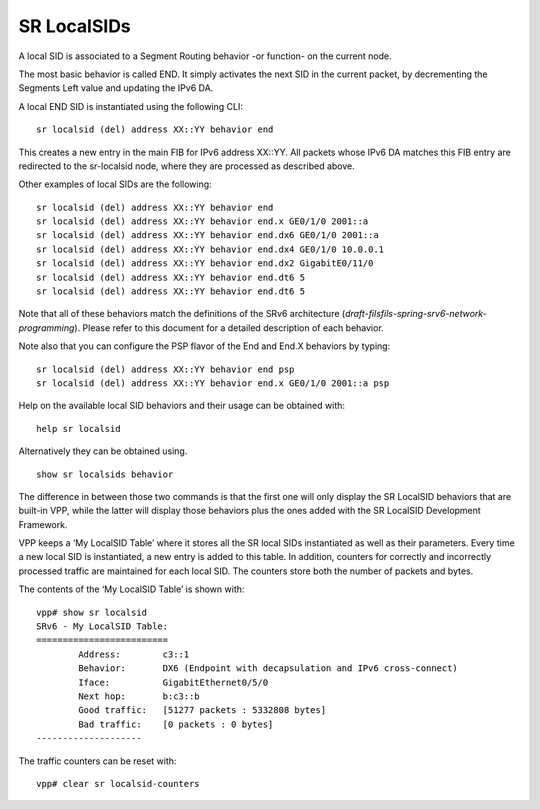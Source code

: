 .. _srv6_localsid_doc:

SR LocalSIDs
============

A local SID is associated to a Segment Routing behavior -or function- on
the current node.

The most basic behavior is called END. It simply activates the next SID
in the current packet, by decrementing the Segments Left value and
updating the IPv6 DA.

A local END SID is instantiated using the following CLI:

::

   sr localsid (del) address XX::YY behavior end

This creates a new entry in the main FIB for IPv6 address XX::YY. All
packets whose IPv6 DA matches this FIB entry are redirected to the
sr-localsid node, where they are processed as described above.

Other examples of local SIDs are the following:

::

   sr localsid (del) address XX::YY behavior end
   sr localsid (del) address XX::YY behavior end.x GE0/1/0 2001::a
   sr localsid (del) address XX::YY behavior end.dx6 GE0/1/0 2001::a
   sr localsid (del) address XX::YY behavior end.dx4 GE0/1/0 10.0.0.1
   sr localsid (del) address XX::YY behavior end.dx2 GigabitE0/11/0
   sr localsid (del) address XX::YY behavior end.dt6 5
   sr localsid (del) address XX::YY behavior end.dt6 5

Note that all of these behaviors match the definitions of the SRv6
architecture (*draft-filsfils-spring-srv6-network-programming*). Please
refer to this document for a detailed description of each behavior.

Note also that you can configure the PSP flavor of the End and End.X
behaviors by typing:

::

   sr localsid (del) address XX::YY behavior end psp
   sr localsid (del) address XX::YY behavior end.x GE0/1/0 2001::a psp

Help on the available local SID behaviors and their usage can be
obtained with:

::

   help sr localsid

Alternatively they can be obtained using.

::

   show sr localsids behavior

The difference in between those two commands is that the first one will
only display the SR LocalSID behaviors that are built-in VPP, while the
latter will display those behaviors plus the ones added with the SR
LocalSID Development Framework.

VPP keeps a ‘My LocalSID Table’ where it stores all the SR local SIDs
instantiated as well as their parameters. Every time a new local SID is
instantiated, a new entry is added to this table. In addition, counters
for correctly and incorrectly processed traffic are maintained for each
local SID. The counters store both the number of packets and bytes.

The contents of the ‘My LocalSID Table’ is shown with:

::

   vpp# show sr localsid
   SRv6 - My LocalSID Table:
   =========================
           Address:        c3::1
           Behavior:       DX6 (Endpoint with decapsulation and IPv6 cross-connect)
           Iface:          GigabitEthernet0/5/0
           Next hop:       b:c3::b
           Good traffic:   [51277 packets : 5332808 bytes]
           Bad traffic:    [0 packets : 0 bytes]
   --------------------

The traffic counters can be reset with:

::

   vpp# clear sr localsid-counters

